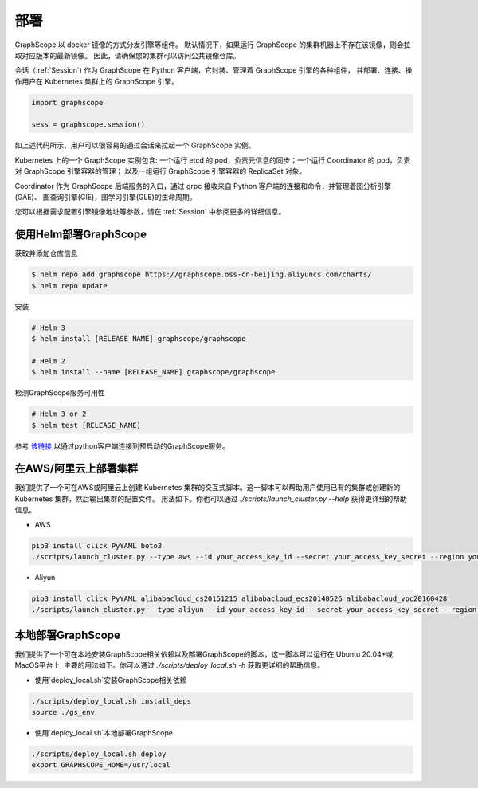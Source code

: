 部署
====

GraphScope 以 docker 镜像的方式分发引擎等组件。
默认情况下，如果运行 GraphScope 的集群机器上不存在该镜像，则会拉取对应版本的最新镜像。
因此，请确保您的集群可以访问公共镜像仓库。

会话（:ref:`Session`) 作为 GraphScope 在 Python 客户端，它封装、管理着 GraphScope 引擎的各种组件，
并部署、连接、操作用户在 Kubernetes 集群上的 GraphScope 引擎。

.. code:: python

    import graphscope

    sess = graphscope.session()

如上述代码所示，用户可以很容易的通过会话来拉起一个 GraphScope 实例。

Kubernetes 上的一个 GraphScope 实例包含: 一个运行 etcd 的 pod，负责元信息的同步；一个运行 Coordinator 的 pod，负责对 GraphScope 引擎容器的管理；
以及一组运行 GraphScope 引擎容器的 ReplicaSet 对象。

Coordinator 作为 GraphScope 后端服务的入口，通过 grpc 接收来自 Python 客户端的连接和命令，并管理着图分析引擎(GAE)、
图查询引擎(GIE)，图学习引擎(GLE)的生命周期。

您可以根据需求配置引擎镜像地址等参数，请在 :ref:`Session` 中参阅更多的详细信息。


使用Helm部署GraphScope
--------------------

获取并添加仓库信息

.. code:: bash

    $ helm repo add graphscope https://graphscope.oss-cn-beijing.aliyuncs.com/charts/
    $ helm repo update

安装

.. code:: bash

    # Helm 3
    $ helm install [RELEASE_NAME] graphscope/graphscope

    # Helm 2
    $ helm install --name [RELEASE_NAME] graphscope/graphscope

检测GraphScope服务可用性

.. code:: bash

    # Helm 3 or 2
    $ helm test [RELEASE_NAME]

参考 `该链接 <https://github.com/alibaba/GraphScope/blob/main/charts/graphscope/README.md>`_ 以通过python客户端连接到预启动的GraphScope服务。


在AWS/阿里云上部署集群
------------------------
我们提供了一个可在AWS或阿里云上创建 Kubernetes 集群的交互式脚本。这一脚本可以帮助用户使用已有的集群或创建新的 Kubernetes 集群，然后输出集群的配置文件。
用法如下。你也可以通过 `./scripts/launch_cluster.py --help` 获得更详细的帮助信息。

* AWS
.. code:: shell

    pip3 install click PyYAML boto3
    ./scripts/launch_cluster.py --type aws --id your_access_key_id --secret your_access_key_secret --region your_region_name --output kube_config_path

* Aliyun
.. code:: shell

    pip3 install click PyYAML alibabacloud_cs20151215 alibabacloud_ecs20140526 alibabacloud_vpc20160428
    ./scripts/launch_cluster.py --type aliyun --id your_access_key_id --secret your_access_key_secret --region your_region_id --output kube_config_path

本地部署GraphScope
----------------------
我们提供了一个可在本地安装GraphScope相关依赖以及部署GraphScope的脚本，这一脚本可以运行在
Ubuntu 20.04+或MacOS平台上, 主要的用法如下。你可以通过 `./scripts/deploy_local.sh -h`
获取更详细的帮助信息。

* 使用`deploy_local.sh`安装GraphScope相关依赖
.. code:: shell

    ./scripts/deploy_local.sh install_deps
    source ./gs_env

* 使用`deploy_local.sh`本地部署GraphScope
.. code:: shell

    ./scripts/deploy_local.sh deploy
    export GRAPHSCOPE_HOME=/usr/local